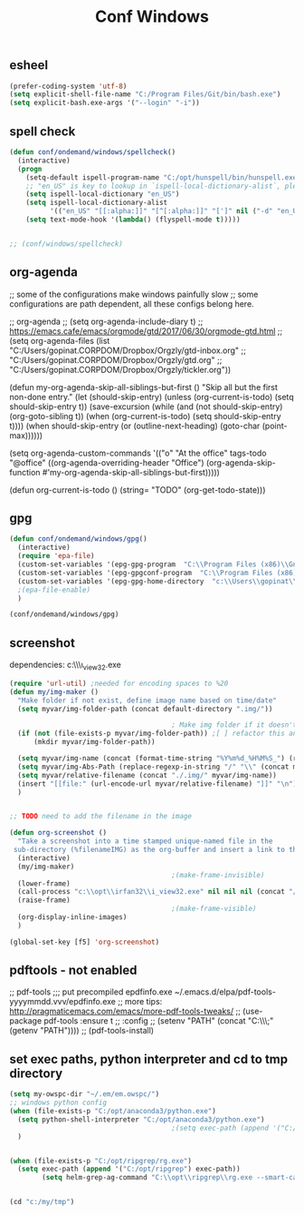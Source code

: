 #+TITLE: Conf Windows
#+Last Saved: <Oct 01, 2019>
#+BABEL: :cache yes
#+PROPERTY: header-args :tangle yes


** esheel
#+BEGIN_SRC emacs-lisp
(prefer-coding-system 'utf-8)
(setq explicit-shell-file-name "C:/Program Files/Git/bin/bash.exe")
(setq explicit-bash.exe-args '("--login" "-i"))
#+END_SRC
** spell check

#+BEGIN_SRC emacs-lisp
(defun conf/ondemand/windows/spellcheck()
  (interactive)
  (progn
    (setq-default ispell-program-name "C:/opt/hunspell/bin/hunspell.exe")
    ;; "en_US" is key to lookup in `ispell-local-dictionary-alist`, please note it will be passed   to hunspell CLI as "-d" parameter
    (setq ispell-local-dictionary "en_US")
    (setq ispell-local-dictionary-alist
          '(("en_US" "[[:alpha:]]" "[^[:alpha:]]" "[']" nil ("-d" "en_US") nil utf-8)))
    (setq text-mode-hook '(lambda() (flyspell-mode t)))))


;; (conf/windows/spellcheck)
#+END_SRC

** org-agenda
;; some of the configurations make windows painfully slow
;; some configurations are path dependent, all these configs belong here.


;; org-agenda
;; (setq org-agenda-include-diary t)
;; https://emacs.cafe/emacs/orgmode/gtd/2017/06/30/orgmode-gtd.html
;; (setq org-agenda-files (list "C:/Users/gopinat.CORPDOM/Dropbox/Orgzly/gtd-inbox.org"
;;                              "C:/Users/gopinat.CORPDOM/Dropbox/Orgzly/gtd.org"
;;                              "C:/Users/gopinat.CORPDOM/Dropbox/Orgzly/tickler.org"))

(defun my-org-agenda-skip-all-siblings-but-first ()
  "Skip all but the first non-done entry."
  (let (should-skip-entry)
    (unless (org-current-is-todo)
      (setq should-skip-entry t))
    (save-excursion
      (while (and (not should-skip-entry) (org-goto-sibling t))
        (when (org-current-is-todo)
          (setq should-skip-entry t))))
    (when should-skip-entry
      (or (outline-next-heading)
          (goto-char (point-max))))))

(setq org-agenda-custom-commands
      '(("o" "At the office" tags-todo "@office"
         ((org-agenda-overriding-header "Office")
          (org-agenda-skip-function #'my-org-agenda-skip-all-siblings-but-first)))))



(defun org-current-is-todo ()
  (string= "TODO" (org-get-todo-state)))

** gpg
#+BEGIN_SRC emacs-lisp
(defun conf/ondemand/windows/gpg()
  (interactive)
  (require 'epa-file)
  (custom-set-variables '(epg-gpg-program  "C:\\Program Files (x86)\\GnuPG\\bin\\gpg.exe"))
  (custom-set-variables '(epg-gpgconf-program  "C:\\Program Files (x86)\\GnuPG\\bin\\gpgconf.exe"))
  (custom-set-variables '(epg-gpg-home-directory  "c:\\Users\\gopinat\\AppData\\Roaming\\gnupg"))
  ;(epa-file-enable)
  )

(conf/ondemand/windows/gpg)
#+END_SRC

** screenshot

dependencies:
c:\\opt\\irfan32\\i_view32.exe

#+BEGIN_SRC emacs-lisp
(require 'url-util) ;needed for encoding spaces to %20
(defun my/img-maker ()
  "Make folder if not exist, define image name based on time/date"
  (setq myvar/img-folder-path (concat default-directory ".img/"))

                                        ; Make img folder if it doesn't exist.
  (if (not (file-exists-p myvar/img-folder-path)) ;[ ] refactor this and screenshot code.
      (mkdir myvar/img-folder-path))

  (setq myvar/img-name (concat (format-time-string "%Y%m%d_%H%M%S_") (read-from-minibuffer "image name:" (buffer-name)) ".png"))
  (setq myvar/img-Abs-Path (replace-regexp-in-string "/" "\\" (concat myvar/img-folder-path myvar/img-name) t t)) ;Relative to workspace.
  (setq myvar/relative-filename (concat "./.img/" myvar/img-name))
  (insert "[[file:" (url-encode-url myvar/relative-filename) "]]" "\n")
  )


;; TODO need to add the filename in the image

(defun org-screenshot ()
  "Take a screenshot into a time stamped unique-named file in the
 sub-directory (%filenameIMG) as the org-buffer and insert a link to this file."
  (interactive)
  (my/img-maker)
                                        ;(make-frame-invisible)
  (lower-frame)
  (call-process "c:\\opt\\irfan32\\i_view32.exe" nil nil nil (concat "/clippaste /convert="  myvar/img-Abs-Path))
  (raise-frame)
                                        ;(make-frame-visible)
  (org-display-inline-images)
  )

(global-set-key [f5] 'org-screenshot)
#+END_SRC

** pdftools - not enabled

;; pdf-tools
;;; put precompiled epdfinfo.exe ~/.emacs.d/elpa/pdf-tools-yyyymmdd.vvv/epdfinfo.exe
;; more tips: http://pragmaticemacs.com/emacs/more-pdf-tools-tweaks/
;; (use-package pdf-tools :ensure t
;;   :config
;;   (setenv "PATH" (concat "C:\\opt\\emaxw64\\bin;" (getenv "PATH"))))
;; (pdf-tools-install)

** set exec paths, python interpreter and cd to tmp directory
#+BEGIN_SRC emacs-lisp
(setq my-owspc-dir "~/.em/em.owspc/")
;; windows python config
(when (file-exists-p "C:/opt/anaconda3/python.exe")
  (setq python-shell-interpreter "C:/opt/anaconda3/python.exe")
                                        ;(setq exec-path (append '("C:/opt/anaconda3/pkgs/python-3.7.3-h8c8aaf0_1") exec-path))
  )


(when (file-exists-p "C:/opt/ripgrep/rg.exe")
  (setq exec-path (append '("C:/opt/ripgrep") exec-path))
        (setq helm-grep-ag-command "C:\\opt\\ripgrep\\rg.exe --smart-case --no-heading --line-number %s %s %s"))


(cd "c:/my/tmp")
#+END_SRC
